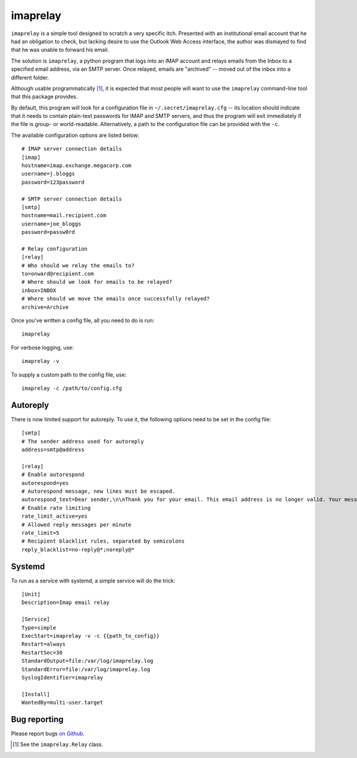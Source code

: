 imaprelay
=========

``imaprelay`` is a simple tool designed to scratch a very specific itch.
Presented with an institutional email account that he had an obligation
to check, but lacking desire to use the Outlook Web Access interface, the
author was dismayed to find that he was unable to forward his email.

The solution is ``imaprelay``, a python program that logs into an IMAP
account and relays emails from the Inbox to a specified email address,
via an SMTP server. Once relayed, emails are "archived" -- moved out of
the inbox into a different folder.

Although usable programmatically [#code]_, it is expected that most people
will  want to use the ``imaprelay`` command-line tool that this package
provides.

By default, this program will look for a configuration file in
``~/.secret/imaprelay.cfg`` -- its location should indicate that it needs
to contain plain-text passwords for IMAP and SMTP servers, and thus the
program will exit immediately if the file is group- or world-readable.
Alternatively, a path to the configuration file can be provided with the ``-c``.

The available configuration options are listed below::

    # IMAP server connection details
    [imap]
    hostname=imap.exchange.megacorp.com
    username=j.bloggs
    password=123password
    
    # SMTP server connection details
    [smtp]
    hostname=mail.recipient.com
    username=joe_bloggs
    password=passw0rd
    
    # Relay configuration
    [relay]
    # Who should we relay the emails to?
    to=onward@recipient.com
    # Where should we look for emails to be relayed?
    inbox=INBOX
    # Where should we move the emails once successfully relayed?
    archive=Archive

Once you've written a config file, all you need to do is run::

    imaprelay

For verbose logging, use::

    imaprelay -v

To supply a custom path to the config file, use::
    
    imaprelay -c /path/to/config.cfg


Autoreply
**************
There is now limited support for autoreply. To use it, the following options
need to be set in the config file::

    [smtp]
    # The sender address used for autoreply
    address=smtp@address
    
    [relay]
    # Enable autorespond
    autorespond=yes
    # Autorespond message, new lines must be escaped.
    autorespond_text=Dear sender,\n\nThank you for your email. This email address is no longer valid. Your message will be forwarded.
    # Enable rate limiting
    rate_limit_active=yes
    # Allowed reply messages per minute
    rate_limit=5
    # Recipient blacklist rules, separated by semicolons
    reply_blacklist=no-reply@*;noreply@*

Systemd
*****************
To run as a service with systemd, a simple service will do the trick::

    [Unit]
    Description=Imap email relay
    
    [Service]
    Type=simple
    ExecStart=imaprelay -v -c {{path_to_config}}
    Restart=always
    RestartSec=30
    StandardOutput=file:/var/log/imaprelay.log
    StandardError=file:/var/log/imaprelay.log
    SyslogIdentifier=imaprelay

    [Install]
    WantedBy=multi-user.target


Bug reporting
*************

Please report bugs `on Github <http://github.com/nickstenning/imaprelay/issues>`_.


.. [#code] See the ``imaprelay.Relay`` class.

